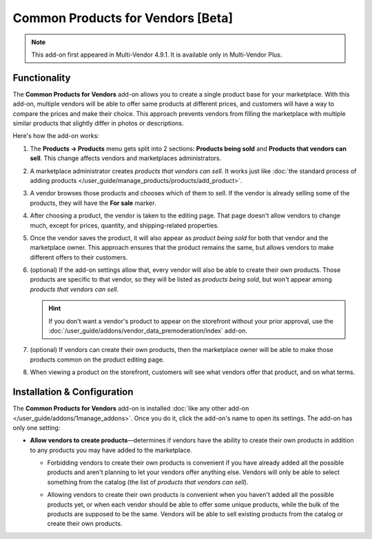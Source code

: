 **********************************
Common Products for Vendors [Beta]
**********************************

.. note::

    This add-on first appeared in Multi-Vendor 4.9.1. It is available only in Multi-Vendor Plus.

=============
Functionality
=============

The **Common Products for Vendors** add-on allows you to create a single product base for your marketplace. With this add-on, multiple vendors will be able to offer same products at different prices, and customers will have a way to compare the prices and make their choice. This approach prevents vendors from filling the marketplace with multiple similar products that slightly differ in photos or descriptions.

Here's how the add-on works:

#. The **Products → Products** menu gets split into 2 sections: **Products being sold** and **Products that vendors can sell**. This change affects vendors and marketplaces administrators.

#. A marketplace administrator creates *products that vendors can sell*. It works just like :doc:`the standard process of adding products </user_guide/manage_products/products/add_product>`.

#. A vendor browses those products and chooses which of them to sell. If the vendor is already selling some of the products, they will have the **For sale** marker.

   .. image:: img/products_that_vendors_can_sell.png
       :align: center
       :alt: Vendors can choose to sell the products added by marketplace owner.

#. After choosing a product, the vendor is taken to the editing page. That page doesn't allow vendors to change much, except for prices, quantity, and shipping-related properties.

   .. image:: img/selling_existing_product.png
       :align: center
       :alt: The vendor's ability to edit an existing product added by the marketplace owner is limited.

#. Once the vendor saves the product, it will also appear as *product being sold* for both that vendor and the marketplace owner. This approach ensures that the product remains the same, but allows vendors to make different offers to their customers.

#. (optional) If the add-on settings allow that, every vendor will also be able to create their own products. Those products are specific to that vendor, so they will be listed as *products being sold*, but won't appear among *products that vendors can sell*.

   .. hint::

        If you don't want a vendor's product to appear on the storefront without your prior approval, use the :doc:`/user_guide/addons/vendor_data_premoderation/index` add-on.

#. (optional) If vendors can create their own products, then the marketplace owner will be able to make those products common on the product editing page.

   .. image:: img/make_product_common.png
       :align: center
       :alt: A vendor's product can be made common by the marketplace owner.

#. When viewing a product on the storefront, customers will see what vendors offer that product, and on what terms.

   .. image:: img/buying_common_product.png
       :align: center
       :alt: Potential buyers of a product will see offers from all vendors.

============================
Installation & Configuration
============================

The **Common Products for Vendors** add-on is installed :doc:`like any other add-on </user_guide/addons/1manage_addons>`. Once you do it, click the add-on's name to open its settings. The add-on has only one setting:

* **Allow vendors to create products**—determines if vendors have the ability to create their own products in addition to any products you may have added to the marketplace.

  .. image:: img/common_products_settings.png
      :align: center
      :alt: The settings of the "Common Products for Vendors" add-on.

  * Forbidding vendors to create their own products is convenient if you have already added all the possible products and aren't planning to let your vendors offer anything else. Vendors will only be able to select something from the catalog (the list of *products that vendors can sell*).

  * Allowing vendors to create their own products is convenient when you haven't added all the possible products yet, or when each vendor should be able to offer some unique products, while the bulk of the products are supposed to be the same. Vendors will be able to sell existing products from the catalog or create their own products.

    .. image:: img/vendor_creates_product.png
        :align: center
        :alt: A vendor can create an own product, even if the "Common Products" add-on is active.
